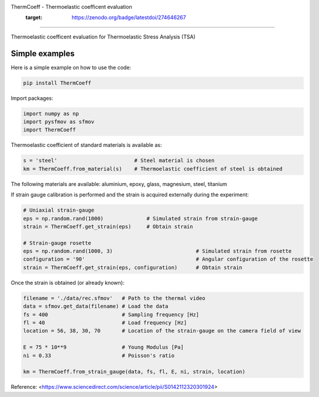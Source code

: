 ThermCoeff - Thermoelastic coefficent evaluation
	:target: https://zenodo.org/badge/latestdoi/274646267
------------------------------------

Thermoelastic coefficent evaluation for Thermoelastic Stress Analysis (TSA)


Simple examples
---------------

Here is a simple example on how to use the code:

.. code-block:: python

	pip install ThermCoeff

Import packages:

.. code-block:: python

	import numpy as np
	import pysfmov as sfmov
	import ThermCoeff
	
Thermoelastic coefficient of standard materials is available as:

.. code-block:: python

	s = 'steel'                         # Steel material is chosen
	km = ThermCoeff.from_material(s)    # Thermoelastic coefficient of steel is obtained
	
The following materials are available: aluminium, epoxy, glass, magnesium, steel, titanium

If strain gauge calibration is performed and the strain is acquired externally during the experiment:

.. code-block:: python
	
	# Uniaxial strain-gauge					
	eps = np.random.rand(1000)		# Simulated strain from strain-gauge
	strain = ThermCoeff.get_strain(eps)	# Obtain strain
	
	# Strain-gauge rosette
	eps = np.random.rand(1000, 3)				# Simulated strain from rosette
	configuration = '90' 					# Angular configuration of the rosette
	strain = ThermCoeff.get_strain(eps, configuration)	# Obtain strain
	
Once the strain is obtained (or already known):

.. code-block:: python

	filename = './data/rec.sfmov'   # Path to the thermal video
	data = sfmov.get_data(filename) # Load the data
	fs = 400			# Sampling frequency [Hz]
	fl = 40				# Load frequency [Hz]
	location = 56, 38, 30, 70	# Location of the strain-gauge on the camera field of view

	E = 75 * 10**9 			# Young Modulus [Pa]
	ni = 0.33 			# Poisson's ratio
	
	km = ThermCoeff.from_strain_gauge(data, fs, fl, E, ni, strain, location)


Reference:
<https://www.sciencedirect.com/science/article/pii/S0142112320301924>
